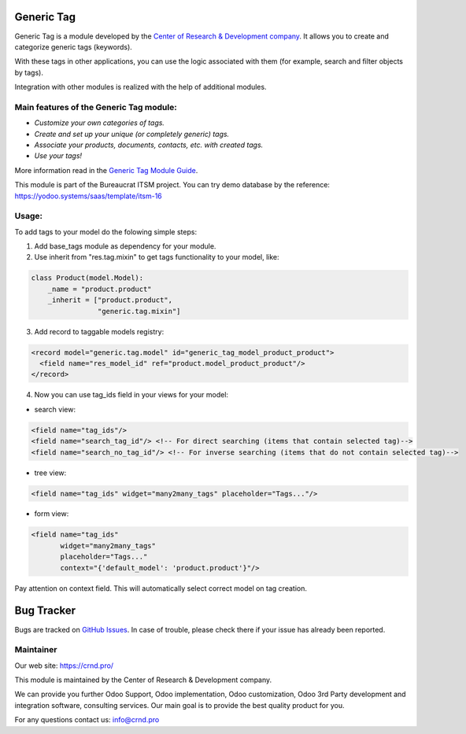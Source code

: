 Generic Tag
===========


.. |badge1| image:: https://img.shields.io/badge/pipeline-pass-brightgreen.png
    :target: https://github.com/crnd-inc/generic-addons

.. |badge2| image:: https://img.shields.io/badge/license-LGPL--3-blue.png
    :target: http://www.gnu.org/licenses/lgpl-3.0-standalone.html
    :alt: License: LGPL-3

|badge1| |badge2|
    


Generic Tag is a module developed by the `Center of Research &
Development company <https://crnd.pro/>`__. It allows you to create and categorize generic tags
(keywords).

With these tags in other applications, you can use the logic associated
with them (for example, search and filter objects by tags).

Integration with other modules is realized with the help of additional
modules.

Main features of the Generic Tag module:
''''''''''''''''''''''''''''''''''''''''

-  *Customize your own categories of tags.*
-  *Create and set up your unique (or completely generic) tags.*
-  *Associate your products, documents, contacts, etc. with created
   tags.*
-  *Use your tags!*


More information read in the `Generic Tag Module Guide <https://crnd.pro/doc-bureaucrat-itsm/11.0/en/Generic_Tag_admin_eng/>`__.


This module is part of the Bureaucrat ITSM project.
You can try demo database by the reference: https://yodoo.systems/saas/template/itsm-16

Usage:
''''''

To add tags to your model do the folowing simple steps:

1. Add base_tags module as dependency for your module.

2. Use inherit from "res.tag.mixin" to get tags functionality to your model, like:

.. code:: python

  class Product(model.Model):
      _name = "product.product"
      _inherit = ["product.product",
                  "generic.tag.mixin"]
 
3. Add record to taggable models registry:

.. code::

  <record model="generic.tag.model" id="generic_tag_model_product_product">
    <field name="res_model_id" ref="product.model_product_product"/>
  </record>

4. Now you can use tag_ids field in your views for your model:

- search view:

.. code::

  <field name="tag_ids"/>
  <field name="search_tag_id"/> <!-- For direct searching (items that contain selected tag)-->
  <field name="search_no_tag_id"/> <!-- For inverse searching (items that do not contain selected tag)-->

- tree view:

.. code::

  <field name="tag_ids" widget="many2many_tags" placeholder="Tags..."/>

- form view:

.. code::

  <field name="tag_ids"
         widget="many2many_tags"
         placeholder="Tags..."
         context="{'default_model': 'product.product'}"/>

Pay attention on context field. This will automatically select correct model on tag creation.


Bug Tracker
===========

Bugs are tracked on `GitHub Issues <https://github.com/crnd-inc/generic-addons/issues>`_.
In case of trouble, please check there if your issue has already been reported.


Maintainer
''''''''''
.. image:: https://crnd.pro/web/image/3699/300x140/crnd.png

Our web site: https://crnd.pro/

This module is maintained by the Center of Research & Development company.

We can provide you further Odoo Support, Odoo implementation, Odoo customization, Odoo 3rd Party development and integration software, consulting services. Our main goal is to provide the best quality product for you. 

For any questions contact us: info@crnd.pro 





